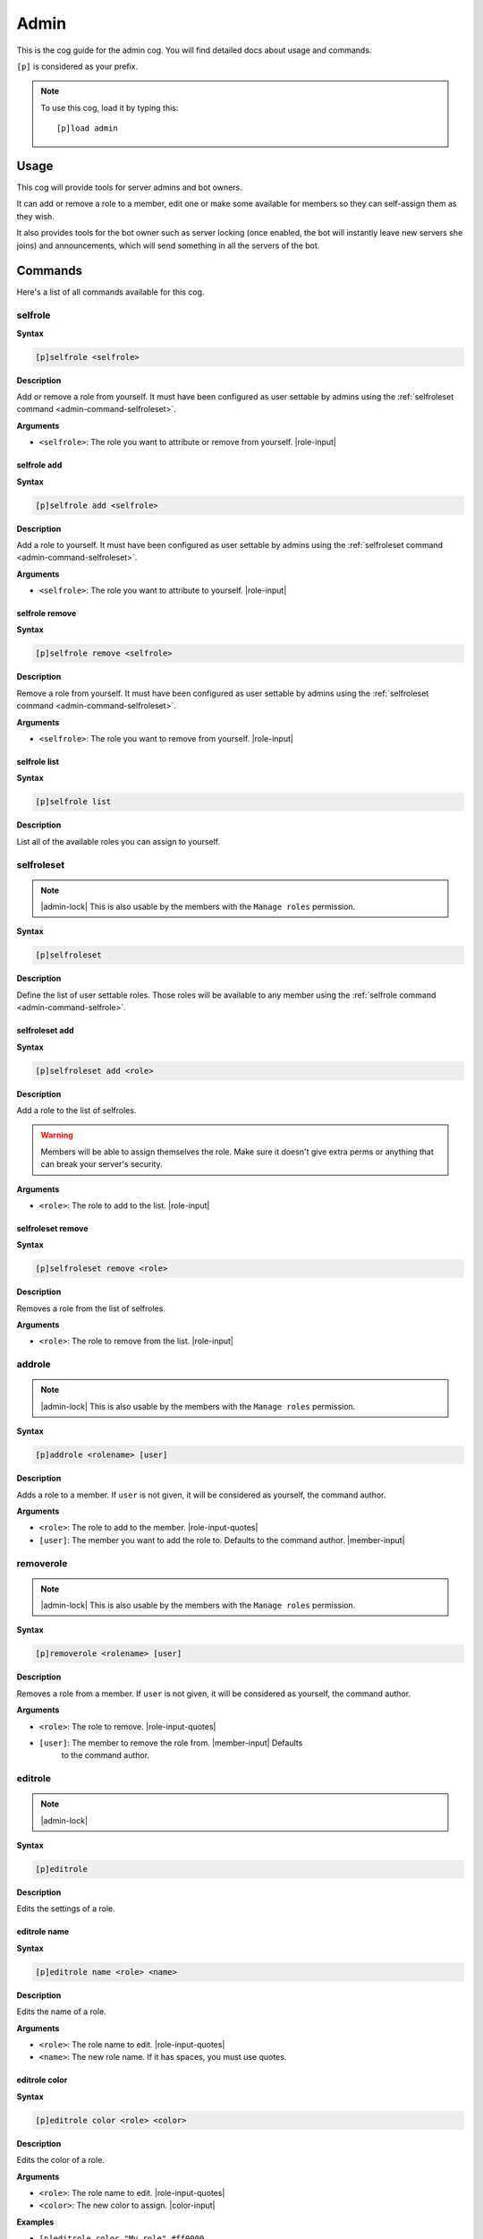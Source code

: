 .. _admin:

=====
Admin
=====

This is the cog guide for the admin cog. You will
find detailed docs about usage and commands.

``[p]`` is considered as your prefix.

.. note:: To use this cog, load it by typing this::

        [p]load admin

.. _admin-usage:

-----
Usage
-----

This cog will provide tools for server admins and bot owners.

It can add or remove a role to a member, edit one or make some available
for members so they can self-assign them as they wish.

It also provides tools for the bot owner such as server locking (once enabled,
the bot will instantly leave new servers she joins) and announcements, which
will send something in all the servers of the bot.

.. _admin-commands:

--------
Commands
--------

Here's a list of all commands available for this cog.

.. _admin-command-selfrole:

^^^^^^^^
selfrole
^^^^^^^^

**Syntax**

.. code-block:: none

    [p]selfrole <selfrole>

**Description**

Add or remove a role from yourself. It must have been configured as user settable
by admins using the :ref:`selfroleset command <admin-command-selfroleset>`.

**Arguments**

* ``<selfrole>``: The role you want to attribute or remove from yourself. |role-input|

.. _admin-command-selfrole-add:

""""""""""""
selfrole add
""""""""""""

**Syntax**

.. code-block:: none

    [p]selfrole add <selfrole>

**Description**

Add a role to yourself. It must have been configured as user settable
by admins using the :ref:`selfroleset command <admin-command-selfroleset>`.

**Arguments**

* ``<selfrole>``: The role you want to attribute to yourself. |role-input|

.. _admin-command-selfrole-remove:

"""""""""""""""
selfrole remove
"""""""""""""""

**Syntax**

.. code-block:: none

    [p]selfrole remove <selfrole>

**Description**

Remove a role from yourself. It must have been configured as user settable
by admins using the :ref:`selfroleset command <admin-command-selfroleset>`.

**Arguments**

* ``<selfrole>``: The role you want to remove from yourself. |role-input|

.. _admin-command-selfrole-list:

"""""""""""""
selfrole list
"""""""""""""

**Syntax**

.. code-block:: none

    [p]selfrole list

**Description**

List all of the available roles you can assign to yourself.

.. _admin-command-selfroleset:

^^^^^^^^^^^
selfroleset
^^^^^^^^^^^

.. note:: |admin-lock| This is also usable by the members with the
    ``Manage roles`` permission.

**Syntax**

.. code-block:: none

    [p]selfroleset

**Description**

Define the list of user settable roles. Those roles will be available to any
member using the :ref:`selfrole command <admin-command-selfrole>`.

.. _admin-command-selfroleset-add:

"""""""""""""""
selfroleset add
"""""""""""""""

**Syntax**

.. code-block:: none

    [p]selfroleset add <role>

**Description**

Add a role to the list of selfroles.

.. warning:: Members will be able to assign themselves the role.
    Make sure it doesn't give extra perms or anything that can break
    your server's security.

**Arguments**

* ``<role>``: The role to add to the list. |role-input|

.. _admin-command-selfroleset-remove:

""""""""""""""""""
selfroleset remove
""""""""""""""""""

**Syntax**

.. code-block:: none

    [p]selfroleset remove <role>

**Description**

Removes a role from the list of selfroles.

**Arguments**

* ``<role>``: The role to remove from the list. |role-input|

.. _admin-command-addrole:

^^^^^^^
addrole
^^^^^^^

.. note:: |admin-lock| This is also usable by the members with the ``Manage
    roles`` permission.

**Syntax**

.. code-block:: none

    [p]addrole <rolename> [user]

**Description**

Adds a role to a member. If ``user`` is not given, it will be considered
as yourself, the command author.

**Arguments**

* ``<role>``: The role to add to the member. |role-input-quotes|

* ``[user]``: The member you want to add the role to. Defaults to the
  command author. |member-input|

.. _admin-command-removerole:

^^^^^^^^^^
removerole
^^^^^^^^^^

.. note:: |admin-lock| This is also usable by the members with the
    ``Manage roles`` permission.

**Syntax**

.. code-block:: none

    [p]removerole <rolename> [user]

**Description**

Removes a role from a member. If ``user`` is not given, it will be considered
as yourself, the command author.

**Arguments**

* ``<role>``: The role to remove. |role-input-quotes|

* ``[user]``: The member to remove the role from. |member-input| Defaults
    to the command author.

.. _admin-command-editrole:

^^^^^^^^
editrole
^^^^^^^^

.. note:: |admin-lock|

**Syntax**

.. code-block:: none

    [p]editrole

**Description**

Edits the settings of a role.

.. _admin-command-editrole-name:

"""""""""""""
editrole name
"""""""""""""

**Syntax**

.. code-block:: none

    [p]editrole name <role> <name>

**Description**

Edits the name of a role.

**Arguments**

* ``<role>``: The role name to edit. |role-input-quotes|

* ``<name>``: The new role name. If it has spaces, you must use quotes.

.. _admin-command-editrole-color:

""""""""""""""
editrole color
""""""""""""""

**Syntax**

.. code-block:: none

    [p]editrole color <role> <color>

**Description**

Edits the color of a role.

**Arguments**

* ``<role>``: The role name to edit. |role-input-quotes|

* ``<color>``: The new color to assign. |color-input|

**Examples**

* ``[p]editrole color "My role" #ff0000``

* ``[p]editrole color "My role" dark_blue``

.. _admin-command-announce:

^^^^^^^^
announce
^^^^^^^^

.. note:: |owner-lock|

**Syntax**

.. code-block:: none

    [p]announce <message>

**Description**

Announce your message to all of the servers the bot is in.

The bot will announce the message in the guild's announcements channel.
If this channel is not set, the message won't be announced.

**Arguments**

* ``<message>``: The message to send.

.. _admin-command-announce-cancel:

"""""""""""""""
announce cancel
"""""""""""""""

.. note:: |owner-lock|

**Syntax**

.. code-block:: none

    [p]announce cancel

**Description**

Cancels an active announcement.

.. _admin-command-announceset:

^^^^^^^^^^^
announceset
^^^^^^^^^^^

.. note:: |guildowner-lock|

**Syntax**

.. code-block:: none

    [p]announceset

**Description**

Change how announcements are received in this guild.

.. _admin-command-announceset-channel:

"""""""""""""""""""
announceset channel
"""""""""""""""""""

**Syntax**

.. code-block:: none

    [p]announceset channel [channel]

**Description**

Sets the channel where the bot owner announcements will be sent.

**Arguments**

* ``[channel]``: The channel that will be used for bot announcements.
  |channel-input| Defaults to where you typed the command.

.. _admin-command-announceset-clearchannel:

""""""""""""""""""""""""
announceset clearchannel
""""""""""""""""""""""""

**Syntax**

.. code-block:: none

    [p]announceset clearchannel

**Description**

Disables announcements on your server. To enable them again, you will have to
re-enter your announcements channel with the :ref:`announceset channel
<admin-command-announceset-channel>` command.

.. _admin-command-serverlock:

^^^^^^^^^^
serverlock
^^^^^^^^^^

.. note:: |owner-lock| This is also usable by the members with the
    ``Administrator`` permission.

**Syntax**

.. code-block:: none

    [p]serverlock

**Description**

Lock a bot to its current servers only.

This means that, once you enable this, if someone invites the bot to a new
server, the bot will automatically leave the server.

.. tip:: Another way to prevent your bot from being invited on more servers is
    making it private directly from the developer portal.

    Once a bot is private, it can only be invited by its owner (or team
    owners). Other users will get an error on Discord's webpage explaining that
    the bot is private.

    To do this, go to the `Discord developer portal
    <https://discord.com/developers>`_, select your application, click "Bot" in
    the sidebar, then untick "Public bot".

    .. image:: ../.resources/admin/public_bot.png
